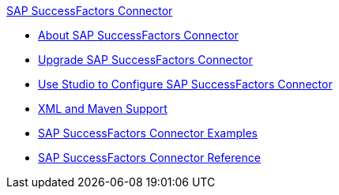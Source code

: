 .xref:index.adoc[SAP SuccessFactors Connector]
* xref:index.adoc[About SAP SuccessFactors Connector]
* xref:sap-successfactors-connector-upgrade-migrate.adoc[Upgrade SAP SuccessFactors Connector]
* xref:sap-successfactors-connector-studio.adoc[Use Studio to Configure SAP SuccessFactors Connector]
* xref:sap-successfactors-connector-xml-maven.adoc[XML and Maven Support]
* xref:sap-successfactors-connector-examples.adoc[SAP SuccessFactors Connector Examples]
* xref:sap-successfactors-connector-reference.adoc[SAP SuccessFactors Connector Reference]

